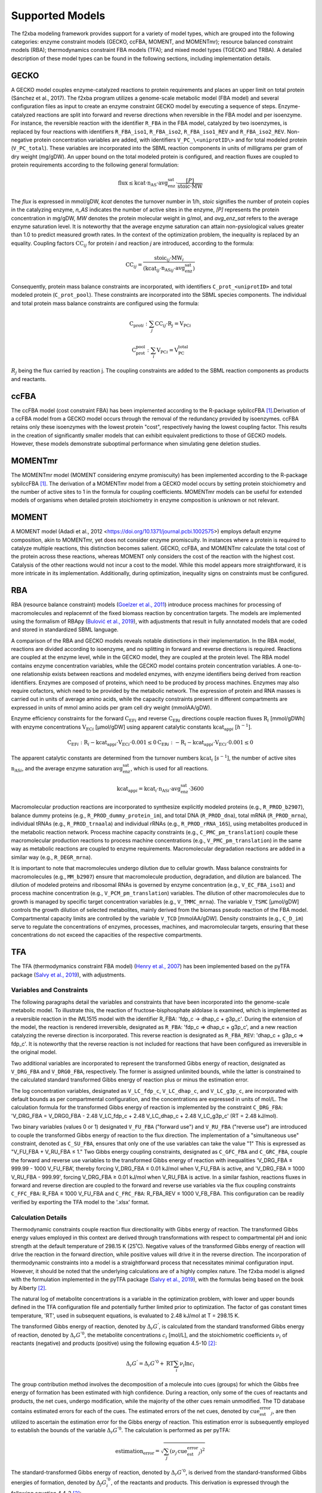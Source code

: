 Supported Models
================

The f2xba modeling framework provides support for a variety of model types, which are grouped into the following categories: enzyme constraint models (GECKO, ccFBA, MOMENT, and MOMENTmr); resource balanced constraint models (RBA); thermodynamics constraint FBA models (TFA); and mixed model types (TGECKO and TRBA). A detailed description of these model types can be found in the following sections, including implementation details.


GECKO
-----

A GECKO model couples enzyme-catalyzed reactions to protein requirements and places an upper limit on total protein (Sánchez et al., 2017). The f2xba program utilizes a genome-scale metabolic model (FBA model) and several configuration files as input to create an enzyme constraint GECKO model by executing a sequence of steps. Enzyme-catalyzed reactions are split into forward and reverse directions when reversible in the FBA model and per isoenzyme. For instance, the reversible reaction with the identifier ``R_FBA`` in the FBA model, catalyzed by two isoenzymes, is replaced by four reactions with identifiers ``R_FBA_iso1``, ``R_FBA_iso2``, ``R_FBA_iso1_REV`` and ``R_FBA_iso2_REV``. Non-negative protein concentration variables are added, with identifiers ``V_PC_\<uniprotID\>`` and for total modeled protein (``V_PC_total``). These variables are incorporated into the SBML reaction components in units of milligrams per gram of dry weight (mg/gDW). An upper bound on the total modeled protein is configured, and reaction fluxes are coupled to protein requirements according to the following general formulation:

.. math::

   \text{flux} ≤ \text{kcat} \cdot \text{n_AS} \cdot \text{avg_enz_sat} \cdot \frac{[P]}{\text{stoic} \cdot \text{MW}}

The *flux* is expressed in mmol/gDW, *kcat* denotes the turnover number in 1/h, *stoic* signifies the number of protein copies in the catalyzing enzyme, *n_AS* indicates the number of active sites in the enzyme, *\[P]* represents the protein concentration in mg/gDW, *MW* denotes the protein molecular weight in g/mol, and *avg_enz_sat* refers to the average enzyme saturation level. It is noteworthy that the average enzyme saturation can attain non-pysiological values greater than 1.0 to predict measured growth rates. In the context of the optimization problem, the inequality is replaced by an equality. Coupling factors :math:`\text{CC}_{ij}` for protein *i* and reaction *j* are introduced, according to the formula:

.. math::

   \text{CC}_{ij} = \frac{\text{stoic}_{ij} \cdot \text{MW}_i } {(\text{kcat}_{ij} \cdot \text{n_AS}_{ij} \cdot \text{avg_enz_sat})}

Consequently, protein mass balance constraints are incorporated, with identifiers ``C_prot_<uniprotID>`` and total modeled protein (``C_prot_pool``). These constraints are incorporated into the SBML species components. The individual and total protein mass balance constraints are configured using the formula: 

.. math::

   \text{C_prot}_i:   \sum_j{\text{CC}_{ij} \cdot \text{R}_j} = \text{V_PC}_i

.. math::

   \text{C_prot_pool}: \sum_i{\text{V_PC}_i} = \text{V_PC_total}

:math:`R_j` being the flux carried by reaction j. The coupling constraints are added to the SBML reaction components as products and reactants.


ccFBA
-----

The ccFBA model (cost constraint FBA) has been implemented according to the R-package sybilccFBA [1]_.Derivation of a ccFBA model from a GECKO model occurs through the removal of the redundancy provided by isoenzymes. ccFBA retains only these isoenzymes with the lowest protein "cost", respectively having the lowest coupling factor. This results in the creation of significantly smaller models that can exhibit equivalent predictions to those of GECKO models. However, these models demonstrate suboptimal performance when simulating gene deletion studies.


MOMENTmr
--------

The MOMENTmr model (MOMENT considering enzyme promiscuity) has been implemented according to the R-package sybilccFBA [1]_. The derivation of a MOMENTmr model from a GECKO model occurs by setting protein stoichiometry and the number of active sites to 1 in the formula for coupling coefficients. MOMENTmr models can be useful for extended models of organisms when detailed protein stoichiometry in enzyme composition is unknown or not relevant.


MOMENT
------

A MOMENT model (Adadi et al., 2012 <https://doi.org/10.1371/journal.pcbi.1002575>) employs default enzyme composition, akin to MOMENTmr, yet does not consider enzyme promiscuity. In instances where a protein is required to catalyze multiple reactions, this distinction becomes salient. GECKO, ccFBA, and MOMENTmr calculate the total cost of the protein across these reactions, whereas MOMENT only considers the cost of the reaction with the highest cost. Catalysis of the other reactions would not incur a cost to the model. While this model appears more straightforward, it is more intricate in its implementation. Additionally, during optimization, inequality signs on constraints must be configured.


RBA
---

RBA (resource balance constraint) models (`Goelzer et al., 2011 <https://doi.org/https://doi.org/10.1016/j.automatica.2011.02.038>`_) introduce process machines for processing of macromolecules and replacemnt of the fixed biomass reaction by concentration targets. The models are implemented using the formalism of RBApy (`Bulović et al., 2019 <https://doi.org/https://doi.org/10.1016/j.ymben.2019.06.001>`_), with adjustments that result in fully annotated models that are coded and stored in standardized SBML language.

A comparison of the RBA and GECKO models reveals notable distinctions in their implementation. In the RBA model, reactions are divided according to isoenzyme, and no splitting in forward and reverse directions is required. Reactions are coupled at the enzyme level, while in the GECKO model, they are coupled at the protein level. The RBA model contains enzyme concentration variables, while the GECKO model contains protein concentration variables. A one-to-one relationship exists between reactions and modeled enzymes, with enzyme identifiers being derived from reaction identifiers. Enzymes are composed of proteins, which need to be produced by process machines. Enzymes may also require cofactors, which need to be provided by the metabolic network. The expression of protein and RNA masses is carried out in units of average amino acids, while the capacity constraints present in different compartments are expressed in units of mmol amino acids per gram cell dry weight (mmolAA/gDW).

Enzyme efficiency constraints for the forward :math:`\text{C_EF}_i` and reverse :math:`\text{C_ER}_i` directions couple reaction fluxes :math:`\text{R}_i` [mmol/gDWh] with enzyme concentrations :math:`\text{V_EC}_i` [µmol/gDW] using apparent catalytic constants :math:`\text{kcat_app}_i` [:math:`h^{-1}`].

.. math::

  \text{C_EF}_i: \text{R}_i - \text{kcat_app}_i \cdot \text{V_EC}_i \cdot 0.001 \leq 0 
  \text{C_ER}_i: - \text{R}_i - \text{kcat_app}_i \cdot \text{V_EC}_i \cdot 0.001  \leq 0 

The apparent catalytic constants are determined from the turnover numbers :math:`\text{kcat}_i` [:math:`s^{-1}`], the number of active sites :math:`\text{n_AS}_i`, and the average enzyme saturation :math:`\text{avg_enz_sat}`, which is used for all reactions. 

.. math::

  \text{kcat_app}_i = \text{kcat}_i \cdot \text{n_AS}_i  \cdot \text{avg_enz_sat}  \cdot 3600

Macromolecular production reactions are incorporated to synthesize explicitly modeled proteins (e.g., ``R_PROD_b2907``), balance dummy proteins (e.g., ``R_PROD_dummy_protein_im``), and total DNA (``R_PROD_dna``), total mRNA (``R_PROD_mrna``), individual tRNAs (e.g., ``R_PROD_trnaala``) and individual rRNAs (e.g., ``R_PROD_rRNA_16S``), using metabolites produced in the metabolic reaction network. Process machine capacity constraints (e.g., ``C_PMC_pm_translation``) couple these macromolecular production reactions to process machine concentrations (e.g., ``V_PMC_pm_translation``) in the same way as metabolic reactions are coupled to enzyme requirements. Macromolecular degradation reactions are added in a similar way (e.g., ``R_DEGR_mrna``).

It is important to note that macromolecules undergo dilution due to cellular growth. Mass balance constraints for macromolecules (e.g., ``MM_b2907``) ensure that macromolecule production, degradation, and dilution are balanced. The dilution of modeled proteins and ribosomal RNAs is governed by enzyme concentration (e.g., ``V_EC_FBA_iso1``) and process machine concentration (e.g., ``V_PCM_pm_translation``) variables. The dilution of other macromolecules due to growth is managed by specific target concentration variables (e.g., ``V_TMMC_mrna``). The variable ``V_TSMC`` [µmol/gDW] controls the growth dilution of selected metabolites, mainly derived from the biomass pseudo reaction of the FBA model. Compartmental capacity limits are controlled by the variable ``V_TCD`` [mmolAA/gDW]. Density constraints (e.g., ``C_D_im``) serve to regulate the concentrations of enzymes, processes, machines, and macromolecular targets, ensuring that these concentrations do not exceed the capacities of the respective compartments.


TFA
---

The TFA (thermodymanics constraint FBA model) (`Henry et al., 2007 <https://doi.org/10.1529/biophysj.106.093138>`_) has been implemented based on the pyTFA package (`Salvy et al., 2019 <https://doi.org/10.1093/bioinformatics/bty499>`_), with adjustments.

Variables and Constraints
^^^^^^^^^^^^^^^^^^^^^^^^^

The following paragraphs detail the variables and constraints that have been incorporated into the genome-scale metabolic model. To illustrate this, the reaction of fructose-bisphosphate aldolase is examined, which is implemented as a reversible reaction in the iML1515 model with the identifier R_FBA: 'fdp_c -> dhap_c + g3p_c'.  During the extension of the model, the reaction is rendered irreversible, designated as ``R_FBA``: 'fdp_c => dhap_c + g3p_c', and a new reaction catalyzing the reverse direction is incorporated. This reverse reaction is designated as ``R_FBA_REV``: 'dhap_c + g3p_c => fdp_c'. It is noteworthy that the reverse reaction is not included for reactions that have been configured as irreversible in the original model.

Two additional variables are incorporated to represent the transformed Gibbs energy of reaction, designated as ``V_DRG_FBA`` and ``V_DRG0_FBA``, respectively. The former is assigned unlimited bounds, while the latter is constrained to the calculated standard transformed Gibbs energy of reaction plus or minus the estimation error.

The log concentration variables, designated as ``V_LC_fdp_c``, ``V_LC_dhap_c``, and ``V_LC_g3p_c``, are incorporated with default bounds as per compartmental configuration, and the concentrations are expressed in units of mol/L. The calculation formula for the transformed Gibbs energy of reaction is implemented by the constraint ``C_DRG_FBA``: 'V_DRG_FBA = V_DRG0_FBA - 2.48 V_LC_fdp_c + 2.48 V_LC_dhap_c + 2.48 V_LC_g3p_c' (RT = 2.48 kJ/mol).

Two binary variables (values 0 or 1) designated ``V_FU_FBA`` ("forward use") and ``V_RU_FBA`` ("reverse use") are introduced to couple the transformed Gibbs energy of reaction to the flux direction. The implementation of a "simultaneous use" constraint, denoted as ``C_SU_FBA``, ensures that only one of the use variables can take the value "1" This is expressed as "V_FU_FBA + V_RU_FBA ≤ 1." Two Gibbs energy coupling constraints, designated as ``C_GFC_FBA`` and ``C_GRC_FBA``, couple the forward and reverse use variables to the transformed Gibbs energy of reaction with inequalities ‘V_DRG_FBA ≤ 999.99 - 1000 V_FU_FBA’, thereby forcing V_DRG_FBA ≤ 0.01 kJ/mol when V_FU_FBA is active, and 'V_DRG_FBA ≥ 1000 V_RU_FBA - 999.99', forcing V_DRG_FBA ≥ 0.01 kJ/mol when V_RU_FBA is active. In a similar fashion, reactions fluxes in forward and reverse direction are coupled to the forward and reverse use variables via the flux coupling constraints ``C_FFC_FBA``: R_FBA ≤ 1000 V_FU_FBA and ``C_FRC_FBA``: R_FBA_REV ≤ 1000 V_FB_FBA. This configuration can be readily verified by exporting the TFA model to the '.xlsx' format.

Calculation Details 
^^^^^^^^^^^^^^^^^^^

Thermodynamic constraints couple reaction flux directionality with Gibbs energy of reaction. The transformed Gibbs energy values employed in this context are derived through transformations with respect to compartmental pH and ionic strength at the default temperature of 298.15 K (25˚C). Negative values of the transformed Gibbs energy of reaction will drive the reaction in the forward direction, while positive values will drive it in the reverse direction. The incorporation of thermodynamic constraints into a model is a straightforward process that necessitates minimal configuration input. However, it should be noted that the underlying calculations are of a highly complex nature. The f2xba model is aligned with the formulation implemented in the pyTFA package (`Salvy et al., 2019 <https://doi.org/10.1093/bioinformatics/bty499>`_), with the formulas being based on the book by Alberty [2]_.

The natural log of metabolite concentrations is a variable in the optimization problem, with lower and upper bounds defined in the TFA configuration file and potentially further limited prior to optimization. The factor of gas constant times temperature, 'RT', used in subsequent equations, is evaluated to 2.48 kJ/mol at T = 298.15 K.

The transformed Gibbs energy of reaction, denoted by :math:`\Delta_r \text G^{'}`, is calculated from the standard transformed Gibbs energy of reaction, denoted by :math:`\Delta_r \text G^{'0}`, the metabolite concentrations :math:`c_i` [mol/L], and the stoichiometric coefficients :math:`\nu_i` of reactants (negative) and products (positive) using the following equation 4.5-10 [2]_:

.. math::
  
   \Delta_r \text G^{'} = \Delta_r \text G^{'0} + \text{RT} \sum_i {\nu_i \ln c_i}

The group contribution method involves the decomposition of a molecule into cues (groups) for which the Gibbs free energy of formation has been estimated with high confidence. During a reaction, only some of the cues of reactants and products, the net cues, undergo modification, while the majority of the other cues remain unmodified. The TD database contains estimated errors for each of the cues. The estimated errors of the net cues, denoted by :math:`\text{cue_est_error}_j`, are then utilized to ascertain the estimation error for the Gibbs energy of reaction. This estimation error is subsequently employed to establish the bounds of the variable :math:`\Delta_r \text G^{'0}`. The calculation is performed as per pyTFA:

.. math::

   \text{estimation_error} = \sqrt {\sum_j (\nu_j \, \text{cue_est_error}_j)^2}

The standard-transformed Gibbs energy of reaction, denoted by :math:`\Delta_r \text G^{'0}`, is derived from the standard-transformed Gibbs energies of formation, denoted by :math:`\Delta_f \text G_i^{'0}`, of the reactants and products. This derivation is expressed through the following equation 4.4-2 [2]_:

.. math::
 
   \Delta_r \text G^{'0} = \sum_i \nu_i \Delta_f \text G_i^{'0}

In the context of a transport process, it is imperative to incorporate electrical work terms, which are calculated from the membrane potentials, denoted by the symbol :math:`\Delta \varphi_{sd}` (destination minus source potential), and the transported charges, denoted by the symbol :math:`z_{sd}` (source to destination compartment), which can assume positive or negative values. :math:`F` is the Faraday constant (96.485 kJ mol-1 V-1). To derive the equation, we have consulted the work of Jol (`Jol et al., 2010 <https://doi.org/10.1016/j.bpj.2010.09.043>`_).

.. math::

  \Delta_r \text G^{'0} = \sum_i \nu_i \Delta_f \text G_i^{'0} + F \Delta \sum_{sd} \varphi_{ds} z_{sd}

The reaction network implemented by the genome-scale metabolic model consists of biochemical reactions and biochemical reactants (metabolites). At the molecular level, a biochemical reactant, such as ATP, can be regarded as a group (pseudoisomer group) of related chemical species in different protonation states and different complexations with metal ions, such as :math:`\text{ATP}^{4-}`, :math:`\text{HATP}^{3-}`, :math:`\text{H}_2\text{ATP}^{2-}`, :math:`\text{MgATP}^{2-}` or :math:`\text{MgHATP}^-`. The f2xba modeling framework considers different protonation states, but not different complexations with metal ions. 

The Gibbs energy of formation, denoted as :math:`\Delta_f \text G^{'0}(I)`, of a biochemical reactant can be determined from the Gibbs energy of formation of the least protonated chemical species, denoted as :math:`\Delta_f \text {G1}^{'0}(I)`, in the pseudoisomeric group and the contribution of the other chemical species in the pseudoisomeric group, which are considered by the binding polynomial, denoted as :math:`\text P(I)`. It is imperative to note that these values are contingent on the isomeric strength :math:`I` [mol/L] of the compartment, as elucidated in equations 4.5-6 [2]_.
  
.. math::

  \Delta_f \text G^{'0}(I) = \Delta_f \text{G1}^{'0}(I) - \text{RT} \ln(\text P(I))

The determination of the least protonated chemical species is contingent upon the compartmental pH, as defined in the TFA configuration file, in conjunction with the :math:`\text{pKa}_j` values and the electrical charge extracted from the pertinent TD data record. The standard-transformed Gibbs energy of formation for the least protonated species, denoted as :math:`\Delta_f \text{G1}^{'0}`, is derived from the standard Gibbs energy of formation, denoted as :math:`\Delta_f \text G^{0}`, extracted from the corresponding TD database record. The latter is transformed to the compartmental :math:`pH` using equation 4.10-12 [2]_:

.. math::

   \Delta_f \text {G1}^{'0} = \Delta_f \text G^0 + RT \ln{(10)} \sum_j {\text{pKa}_j}

The standard transformed Gibbs energy of formation for this least protonated state, denoted as :math:`\Delta_f \text{G1}^{'0}(I)` at a given ionic strength, is calculated from its value at zero ionic strength, denoted as :math:`\Delta_f \text{G1}^{'0}`, and adjustments with respect to the energy contribution by the number of protons, denoted as :math:`nH`, in the structure and electrical charge, denoted as :math:`z`. Ionic strength :math:`I`, defined as the measure of ion concentration, exerts a significant influence on the activity coefficients employed in equilibrium equations by means of shielding charges. This adjustment is achieved through the utilization of equation 4.4-10 [2]_, which is founded on the extended Debye-Hueckel equation with constants :math:`A = 0.51065 \sqrt\frac{l}{mol}` and :math:`B = 1.6\sqrt\frac{l}{mol}`.

.. math::

   \Delta_f \text{G1}^{'0}(I) = \Delta_f \text{G1}^{'0} + \text{RT} \cdot \ln(10) \cdot \text{nH} \cdot \text{pH}  - \text{RT} \cdot \ln(10) \cdot (z^2 - \text{nH}) \cdot \frac{A \sqrt I}{1 + B \sqrt I}

Ionic strength-adjusted acid dissociation constants, denoted by the symbol :math:`\text{pKa}^{'}(I)`, are essential for determining the binding polynomial. These constants can be calculated from the corresponding :math:`\text{pKa}` values using the following equation 4.10-11 [2]_:

.. math::

   \text{pKa}^{'}(I) = \text{pKa} - \sum_j \nu_j z_j^2 \cdot \frac{A \sqrt I}{1 + B \sqrt I}

The binding polynomial, denoted by :math:`P(I)`, which accounts for the energy contribution of the other chemical species in the pseudoisomer group, is calculated from the equilibrium constants :math:`K_x`, which relate to the ionic strength-adjusted acid dissociation constants (:math:`K_x = 10^{-\text{pKa}_x^{'}}`), with :math:`K_1` having the smallest value (highest pKa) and the compartmental proton concentration :math:`[H^+] = 10^{-pH}`, using equation 4.5-7 [2]_.

.. math::

  P(I) = 1 + \frac {[H^+]} {K_1} + \frac {[H^+]^2} {K_1 \cdot K_2} + \dotsb

The mean number of bound hydrogens, denoted by :math:`\text{avg_h_binding}`, in the pseudoisomeric group can be calculated from the binding polynomial, as outlined in equation 1.3-9 [2]_.

.. math::

  \text{avg_h_binding} = \frac {[H+]} {\text P}  \frac {d \text P} {d[H+]} = \frac{[H+]/K_1 + 2[H+]^2/K_1K_2 + \dotsb } {\text P(I)}


TGECKO
------

The TGECKO model, a thermodynamics constraint GECKO model, is a combination of a TFA and a GECKO model. Similarly, TccFBA, TMOMENTmr, and TMOMENT can be constructed.


TRBA
----

The TRBA model, a thermodynamics constraint RBA model, is a combination of a TFA and a RBA model.


References
----------

.. [1] 
   Desouki, A. A. (2015). sybilccFBA: Cost Constrained FLux Balance Analysis: MetabOlic Modeling with ENzyme kineTics (MOMENT).  
   In CRAN. https://cran.r-project.org/web/packages/sybilccFBA/index.html

.. [2]
   Alberty, R. A. (2003). Thermodynamics of Biochemical Reactions. Massachusetts Institute of Technology Press, Cambridge, MA.
